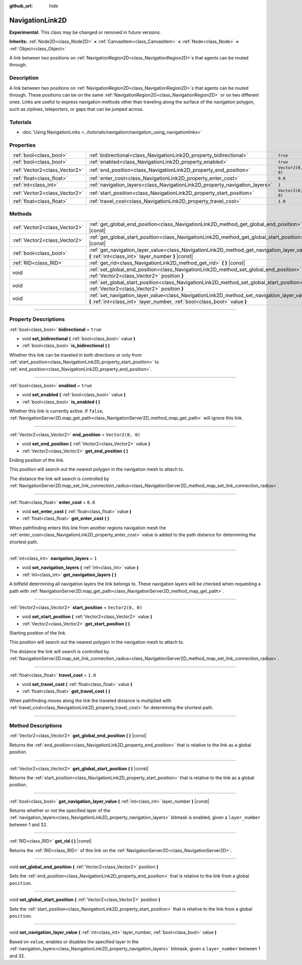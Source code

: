 :github_url: hide

.. DO NOT EDIT THIS FILE!!!
.. Generated automatically from Godot engine sources.
.. Generator: https://github.com/godotengine/godot/tree/master/doc/tools/make_rst.py.
.. XML source: https://github.com/godotengine/godot/tree/master/doc/classes/NavigationLink2D.xml.

.. _class_NavigationLink2D:

NavigationLink2D
================

**Experimental:** This class may be changed or removed in future versions.

**Inherits:** :ref:`Node2D<class_Node2D>` **<** :ref:`CanvasItem<class_CanvasItem>` **<** :ref:`Node<class_Node>` **<** :ref:`Object<class_Object>`

A link between two positions on :ref:`NavigationRegion2D<class_NavigationRegion2D>`\ s that agents can be routed through.

.. rst-class:: classref-introduction-group

Description
-----------

A link between two positions on :ref:`NavigationRegion2D<class_NavigationRegion2D>`\ s that agents can be routed through. These positions can be on the same :ref:`NavigationRegion2D<class_NavigationRegion2D>` or on two different ones. Links are useful to express navigation methods other than traveling along the surface of the navigation polygon, such as ziplines, teleporters, or gaps that can be jumped across.

.. rst-class:: classref-introduction-group

Tutorials
---------

- :doc:`Using NavigationLinks <../tutorials/navigation/navigation_using_navigationlinks>`

.. rst-class:: classref-reftable-group

Properties
----------

.. table::
   :widths: auto

   +-------------------------------+-----------------------------------------------------------------------------+-------------------+
   | :ref:`bool<class_bool>`       | :ref:`bidirectional<class_NavigationLink2D_property_bidirectional>`         | ``true``          |
   +-------------------------------+-----------------------------------------------------------------------------+-------------------+
   | :ref:`bool<class_bool>`       | :ref:`enabled<class_NavigationLink2D_property_enabled>`                     | ``true``          |
   +-------------------------------+-----------------------------------------------------------------------------+-------------------+
   | :ref:`Vector2<class_Vector2>` | :ref:`end_position<class_NavigationLink2D_property_end_position>`           | ``Vector2(0, 0)`` |
   +-------------------------------+-----------------------------------------------------------------------------+-------------------+
   | :ref:`float<class_float>`     | :ref:`enter_cost<class_NavigationLink2D_property_enter_cost>`               | ``0.0``           |
   +-------------------------------+-----------------------------------------------------------------------------+-------------------+
   | :ref:`int<class_int>`         | :ref:`navigation_layers<class_NavigationLink2D_property_navigation_layers>` | ``1``             |
   +-------------------------------+-----------------------------------------------------------------------------+-------------------+
   | :ref:`Vector2<class_Vector2>` | :ref:`start_position<class_NavigationLink2D_property_start_position>`       | ``Vector2(0, 0)`` |
   +-------------------------------+-----------------------------------------------------------------------------+-------------------+
   | :ref:`float<class_float>`     | :ref:`travel_cost<class_NavigationLink2D_property_travel_cost>`             | ``1.0``           |
   +-------------------------------+-----------------------------------------------------------------------------+-------------------+

.. rst-class:: classref-reftable-group

Methods
-------

.. table::
   :widths: auto

   +-------------------------------+---------------------------------------------------------------------------------------------------------------------------------------------------------------------------+
   | :ref:`Vector2<class_Vector2>` | :ref:`get_global_end_position<class_NavigationLink2D_method_get_global_end_position>` **(** **)** |const|                                                                 |
   +-------------------------------+---------------------------------------------------------------------------------------------------------------------------------------------------------------------------+
   | :ref:`Vector2<class_Vector2>` | :ref:`get_global_start_position<class_NavigationLink2D_method_get_global_start_position>` **(** **)** |const|                                                             |
   +-------------------------------+---------------------------------------------------------------------------------------------------------------------------------------------------------------------------+
   | :ref:`bool<class_bool>`       | :ref:`get_navigation_layer_value<class_NavigationLink2D_method_get_navigation_layer_value>` **(** :ref:`int<class_int>` layer_number **)** |const|                        |
   +-------------------------------+---------------------------------------------------------------------------------------------------------------------------------------------------------------------------+
   | :ref:`RID<class_RID>`         | :ref:`get_rid<class_NavigationLink2D_method_get_rid>` **(** **)** |const|                                                                                                 |
   +-------------------------------+---------------------------------------------------------------------------------------------------------------------------------------------------------------------------+
   | void                          | :ref:`set_global_end_position<class_NavigationLink2D_method_set_global_end_position>` **(** :ref:`Vector2<class_Vector2>` position **)**                                  |
   +-------------------------------+---------------------------------------------------------------------------------------------------------------------------------------------------------------------------+
   | void                          | :ref:`set_global_start_position<class_NavigationLink2D_method_set_global_start_position>` **(** :ref:`Vector2<class_Vector2>` position **)**                              |
   +-------------------------------+---------------------------------------------------------------------------------------------------------------------------------------------------------------------------+
   | void                          | :ref:`set_navigation_layer_value<class_NavigationLink2D_method_set_navigation_layer_value>` **(** :ref:`int<class_int>` layer_number, :ref:`bool<class_bool>` value **)** |
   +-------------------------------+---------------------------------------------------------------------------------------------------------------------------------------------------------------------------+

.. rst-class:: classref-section-separator

----

.. rst-class:: classref-descriptions-group

Property Descriptions
---------------------

.. _class_NavigationLink2D_property_bidirectional:

.. rst-class:: classref-property

:ref:`bool<class_bool>` **bidirectional** = ``true``

.. rst-class:: classref-property-setget

- void **set_bidirectional** **(** :ref:`bool<class_bool>` value **)**
- :ref:`bool<class_bool>` **is_bidirectional** **(** **)**

Whether this link can be traveled in both directions or only from :ref:`start_position<class_NavigationLink2D_property_start_position>` to :ref:`end_position<class_NavigationLink2D_property_end_position>`.

.. rst-class:: classref-item-separator

----

.. _class_NavigationLink2D_property_enabled:

.. rst-class:: classref-property

:ref:`bool<class_bool>` **enabled** = ``true``

.. rst-class:: classref-property-setget

- void **set_enabled** **(** :ref:`bool<class_bool>` value **)**
- :ref:`bool<class_bool>` **is_enabled** **(** **)**

Whether this link is currently active. If ``false``, :ref:`NavigationServer2D.map_get_path<class_NavigationServer2D_method_map_get_path>` will ignore this link.

.. rst-class:: classref-item-separator

----

.. _class_NavigationLink2D_property_end_position:

.. rst-class:: classref-property

:ref:`Vector2<class_Vector2>` **end_position** = ``Vector2(0, 0)``

.. rst-class:: classref-property-setget

- void **set_end_position** **(** :ref:`Vector2<class_Vector2>` value **)**
- :ref:`Vector2<class_Vector2>` **get_end_position** **(** **)**

Ending position of the link.

This position will search out the nearest polygon in the navigation mesh to attach to.

The distance the link will search is controlled by :ref:`NavigationServer2D.map_set_link_connection_radius<class_NavigationServer2D_method_map_set_link_connection_radius>`.

.. rst-class:: classref-item-separator

----

.. _class_NavigationLink2D_property_enter_cost:

.. rst-class:: classref-property

:ref:`float<class_float>` **enter_cost** = ``0.0``

.. rst-class:: classref-property-setget

- void **set_enter_cost** **(** :ref:`float<class_float>` value **)**
- :ref:`float<class_float>` **get_enter_cost** **(** **)**

When pathfinding enters this link from another regions navigation mesh the :ref:`enter_cost<class_NavigationLink2D_property_enter_cost>` value is added to the path distance for determining the shortest path.

.. rst-class:: classref-item-separator

----

.. _class_NavigationLink2D_property_navigation_layers:

.. rst-class:: classref-property

:ref:`int<class_int>` **navigation_layers** = ``1``

.. rst-class:: classref-property-setget

- void **set_navigation_layers** **(** :ref:`int<class_int>` value **)**
- :ref:`int<class_int>` **get_navigation_layers** **(** **)**

A bitfield determining all navigation layers the link belongs to. These navigation layers will be checked when requesting a path with :ref:`NavigationServer2D.map_get_path<class_NavigationServer2D_method_map_get_path>`.

.. rst-class:: classref-item-separator

----

.. _class_NavigationLink2D_property_start_position:

.. rst-class:: classref-property

:ref:`Vector2<class_Vector2>` **start_position** = ``Vector2(0, 0)``

.. rst-class:: classref-property-setget

- void **set_start_position** **(** :ref:`Vector2<class_Vector2>` value **)**
- :ref:`Vector2<class_Vector2>` **get_start_position** **(** **)**

Starting position of the link.

This position will search out the nearest polygon in the navigation mesh to attach to.

The distance the link will search is controlled by :ref:`NavigationServer2D.map_set_link_connection_radius<class_NavigationServer2D_method_map_set_link_connection_radius>`.

.. rst-class:: classref-item-separator

----

.. _class_NavigationLink2D_property_travel_cost:

.. rst-class:: classref-property

:ref:`float<class_float>` **travel_cost** = ``1.0``

.. rst-class:: classref-property-setget

- void **set_travel_cost** **(** :ref:`float<class_float>` value **)**
- :ref:`float<class_float>` **get_travel_cost** **(** **)**

When pathfinding moves along the link the traveled distance is multiplied with :ref:`travel_cost<class_NavigationLink2D_property_travel_cost>` for determining the shortest path.

.. rst-class:: classref-section-separator

----

.. rst-class:: classref-descriptions-group

Method Descriptions
-------------------

.. _class_NavigationLink2D_method_get_global_end_position:

.. rst-class:: classref-method

:ref:`Vector2<class_Vector2>` **get_global_end_position** **(** **)** |const|

Returns the :ref:`end_position<class_NavigationLink2D_property_end_position>` that is relative to the link as a global position.

.. rst-class:: classref-item-separator

----

.. _class_NavigationLink2D_method_get_global_start_position:

.. rst-class:: classref-method

:ref:`Vector2<class_Vector2>` **get_global_start_position** **(** **)** |const|

Returns the :ref:`start_position<class_NavigationLink2D_property_start_position>` that is relative to the link as a global position.

.. rst-class:: classref-item-separator

----

.. _class_NavigationLink2D_method_get_navigation_layer_value:

.. rst-class:: classref-method

:ref:`bool<class_bool>` **get_navigation_layer_value** **(** :ref:`int<class_int>` layer_number **)** |const|

Returns whether or not the specified layer of the :ref:`navigation_layers<class_NavigationLink2D_property_navigation_layers>` bitmask is enabled, given a ``layer_number`` between 1 and 32.

.. rst-class:: classref-item-separator

----

.. _class_NavigationLink2D_method_get_rid:

.. rst-class:: classref-method

:ref:`RID<class_RID>` **get_rid** **(** **)** |const|

Returns the :ref:`RID<class_RID>` of this link on the :ref:`NavigationServer2D<class_NavigationServer2D>`.

.. rst-class:: classref-item-separator

----

.. _class_NavigationLink2D_method_set_global_end_position:

.. rst-class:: classref-method

void **set_global_end_position** **(** :ref:`Vector2<class_Vector2>` position **)**

Sets the :ref:`end_position<class_NavigationLink2D_property_end_position>` that is relative to the link from a global ``position``.

.. rst-class:: classref-item-separator

----

.. _class_NavigationLink2D_method_set_global_start_position:

.. rst-class:: classref-method

void **set_global_start_position** **(** :ref:`Vector2<class_Vector2>` position **)**

Sets the :ref:`start_position<class_NavigationLink2D_property_start_position>` that is relative to the link from a global ``position``.

.. rst-class:: classref-item-separator

----

.. _class_NavigationLink2D_method_set_navigation_layer_value:

.. rst-class:: classref-method

void **set_navigation_layer_value** **(** :ref:`int<class_int>` layer_number, :ref:`bool<class_bool>` value **)**

Based on ``value``, enables or disables the specified layer in the :ref:`navigation_layers<class_NavigationLink2D_property_navigation_layers>` bitmask, given a ``layer_number`` between 1 and 32.

.. |virtual| replace:: :abbr:`virtual (This method should typically be overridden by the user to have any effect.)`
.. |const| replace:: :abbr:`const (This method has no side effects. It doesn't modify any of the instance's member variables.)`
.. |vararg| replace:: :abbr:`vararg (This method accepts any number of arguments after the ones described here.)`
.. |constructor| replace:: :abbr:`constructor (This method is used to construct a type.)`
.. |static| replace:: :abbr:`static (This method doesn't need an instance to be called, so it can be called directly using the class name.)`
.. |operator| replace:: :abbr:`operator (This method describes a valid operator to use with this type as left-hand operand.)`
.. |bitfield| replace:: :abbr:`BitField (This value is an integer composed as a bitmask of the following flags.)`

